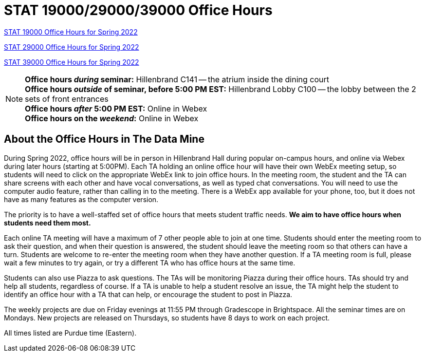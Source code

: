 = STAT 19000/29000/39000 Office Hours

xref:19000-s2022-officehours.adoc[STAT 19000 Office Hours for Spring 2022]

xref:29000-s2022-officehours.adoc[STAT 29000 Office Hours for Spring 2022]

xref:39000-s2022-officehours.adoc[STAT 39000 Office Hours for Spring 2022]

[NOTE]
====
**Office hours _during_ seminar:** Hillenbrand C141 -- the atrium inside the dining court +
**Office hours _outside_ of seminar, before 5:00 PM EST:** Hillenbrand Lobby C100 -- the lobby between the 2 sets of front entrances +
**Office hours _after_ 5:00 PM EST:** Online in Webex +
**Office hours on the _weekend_:** Online in Webex
====

== About the Office Hours in The Data Mine

During Spring 2022, office hours will be in person in Hillenbrand Hall during popular on-campus hours, and online via Webex during later hours (starting at 5:00PM). Each TA holding an online office hour will have their own WebEx meeting setup, so students will need to click on the appropriate WebEx link to join office hours. In the meeting room, the student and the TA can share screens with each other and have vocal conversations, as well as typed chat conversations.  You will need to use the computer audio feature, rather than calling in to the meeting.  There is a WebEx app available for your phone, too, but it does not have as many features as the computer version. 

The priority is to have a well-staffed set of office hours that meets student traffic needs. **We aim to have office hours when students need them most.**

Each online TA meeting will have a maximum of 7 other people able to join at one time.  Students should enter the meeting room to ask their question, and when their question is answered, the student should leave the meeting room so that others can have a turn.  Students are welcome to re-enter the meeting room when they have another question.  If a TA meeting room is full, please wait a few minutes to try again, or try a different TA who has office hours at the same time.

Students can also use Piazza to ask questions.  The TAs will be monitoring Piazza during their office hours.  TAs should try and help all students, regardless of course.  If a TA is unable to help a student resolve an issue, the TA might help the student to identify an office hour with a TA that can help, or encourage the student to post in Piazza.

The weekly projects are due on Friday evenings at 11:55 PM through Gradescope in Brightspace.  All the seminar times are on Mondays.  New projects are released on Thursdays, so students have 8 days to work on each project.

All times listed are Purdue time (Eastern).

